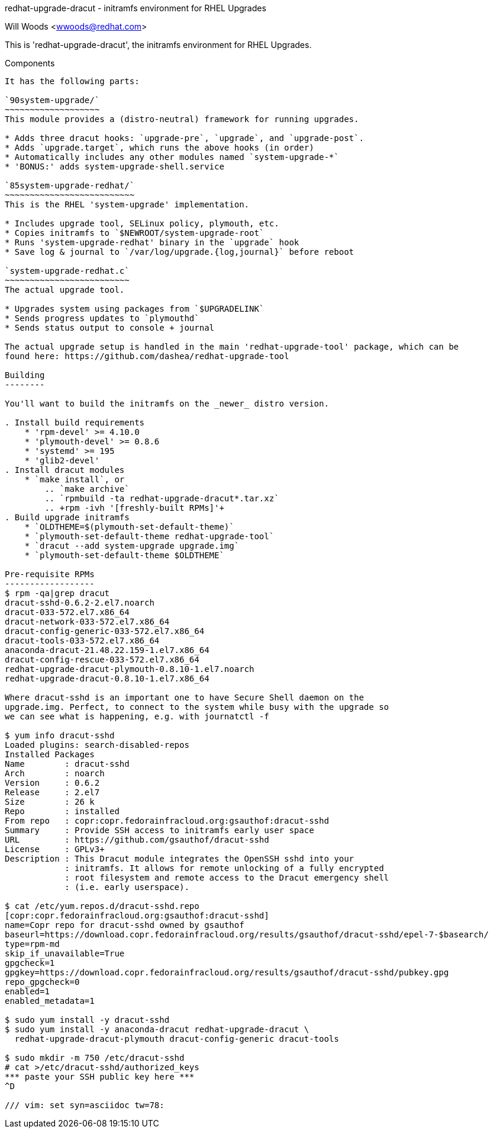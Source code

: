redhat-upgrade-dracut - initramfs environment for RHEL Upgrades
========================================================
Will Woods <wwoods@redhat.com>

This is 'redhat-upgrade-dracut', the initramfs environment for RHEL Upgrades.

Components
----------

It has the following parts:

`90system-upgrade/`
~~~~~~~~~~~~~~~~~~~
This module provides a (distro-neutral) framework for running upgrades.

* Adds three dracut hooks: `upgrade-pre`, `upgrade`, and `upgrade-post`.
* Adds `upgrade.target`, which runs the above hooks (in order)
* Automatically includes any other modules named `system-upgrade-*`
* 'BONUS:' adds system-upgrade-shell.service

`85system-upgrade-redhat/`
~~~~~~~~~~~~~~~~~~~~~~~~~~
This is the RHEL 'system-upgrade' implementation.

* Includes upgrade tool, SELinux policy, plymouth, etc.
* Copies initramfs to `$NEWROOT/system-upgrade-root`
* Runs 'system-upgrade-redhat' binary in the `upgrade` hook
* Save log & journal to `/var/log/upgrade.{log,journal}` before reboot

`system-upgrade-redhat.c`
~~~~~~~~~~~~~~~~~~~~~~~~~
The actual upgrade tool.

* Upgrades system using packages from `$UPGRADELINK`
* Sends progress updates to `plymouthd`
* Sends status output to console + journal

The actual upgrade setup is handled in the main 'redhat-upgrade-tool' package, which can be
found here: https://github.com/dashea/redhat-upgrade-tool

Building
--------

You'll want to build the initramfs on the _newer_ distro version.

. Install build requirements
    * 'rpm-devel' >= 4.10.0
    * 'plymouth-devel' >= 0.8.6
    * 'systemd' >= 195
    * 'glib2-devel'
. Install dracut modules
    * `make install`, or
        .. `make archive`
        .. `rpmbuild -ta redhat-upgrade-dracut*.tar.xz`
        .. +rpm -ivh '[freshly-built RPMs]'+
. Build upgrade initramfs
    * `OLDTHEME=$(plymouth-set-default-theme)`
    * `plymouth-set-default-theme redhat-upgrade-tool`
    * `dracut --add system-upgrade upgrade.img`
    * `plymouth-set-default-theme $OLDTHEME`

Pre-requisite RPMs
------------------
$ rpm -qa|grep dracut
dracut-sshd-0.6.2-2.el7.noarch
dracut-033-572.el7.x86_64
dracut-network-033-572.el7.x86_64
dracut-config-generic-033-572.el7.x86_64
dracut-tools-033-572.el7.x86_64
anaconda-dracut-21.48.22.159-1.el7.x86_64
dracut-config-rescue-033-572.el7.x86_64
redhat-upgrade-dracut-plymouth-0.8.10-1.el7.noarch
redhat-upgrade-dracut-0.8.10-1.el7.x86_64

Where dracut-sshd is an important one to have Secure Shell daemon on the
upgrade.img. Perfect, to connect to the system while busy with the upgrade so
we can see what is happening, e.g. with journatctl -f

$ yum info dracut-sshd
Loaded plugins: search-disabled-repos
Installed Packages
Name        : dracut-sshd
Arch        : noarch
Version     : 0.6.2
Release     : 2.el7
Size        : 26 k
Repo        : installed
From repo   : copr:copr.fedorainfracloud.org:gsauthof:dracut-sshd
Summary     : Provide SSH access to initramfs early user space
URL         : https://github.com/gsauthof/dracut-sshd
License     : GPLv3+
Description : This Dracut module integrates the OpenSSH sshd into your
            : initramfs. It allows for remote unlocking of a fully encrypted
            : root filesystem and remote access to the Dracut emergency shell
            : (i.e. early userspace).

$ cat /etc/yum.repos.d/dracut-sshd.repo
[copr:copr.fedorainfracloud.org:gsauthof:dracut-sshd]
name=Copr repo for dracut-sshd owned by gsauthof
baseurl=https://download.copr.fedorainfracloud.org/results/gsauthof/dracut-sshd/epel-7-$basearch/
type=rpm-md
skip_if_unavailable=True
gpgcheck=1
gpgkey=https://download.copr.fedorainfracloud.org/results/gsauthof/dracut-sshd/pubkey.gpg
repo_gpgcheck=0
enabled=1
enabled_metadata=1

$ sudo yum install -y dracut-sshd
$ sudo yum install -y anaconda-dracut redhat-upgrade-dracut \
  redhat-upgrade-dracut-plymouth dracut-config-generic dracut-tools

$ sudo mkdir -m 750 /etc/dracut-sshd
# cat >/etc/dracut-sshd/authorized_keys
*** paste your SSH public key here ***
^D

/// vim: set syn=asciidoc tw=78:
